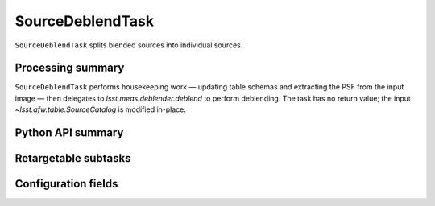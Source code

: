 .. lsst-task-topic:: lsst.meas.deblender.SourceDeblendTask

#################
SourceDeblendTask
#################

``SourceDeblendTask`` splits blended sources into individual sources.

.. _lsst.meas.deblender.SourceDeblendTask-summary:

Processing summary
==================

``SourceDeblendTask`` performs housekeeping work — updating table
schemas and extracting the PSF from the input image — then delegates
to `lsst.meas.deblender.deblend` to perform deblending.
The task has no return value; the input
`~lsst.afw.table.SourceCatalog` is modified in-place.

.. _lsst.meas.deblender.SourceDeblendTask-api:

Python API summary
==================

.. lsst-task-api-summary:: lsst.meas.deblender.SourceDeblendTask

.. _lsst.meas.deblender.SourceDeblendTask-subtasks:

Retargetable subtasks
=====================

.. lsst-task-config-subtasks:: lsst.meas.deblender.SourceDeblendTask

.. _lsst.meas.deblender.SourceDeblendTask-configs:

Configuration fields
====================

.. lsst-task-config-fields:: lsst.meas.deblender.SourceDeblendTask

.. _lsst.meas.deblender.SourceDeblendTask-examples:
